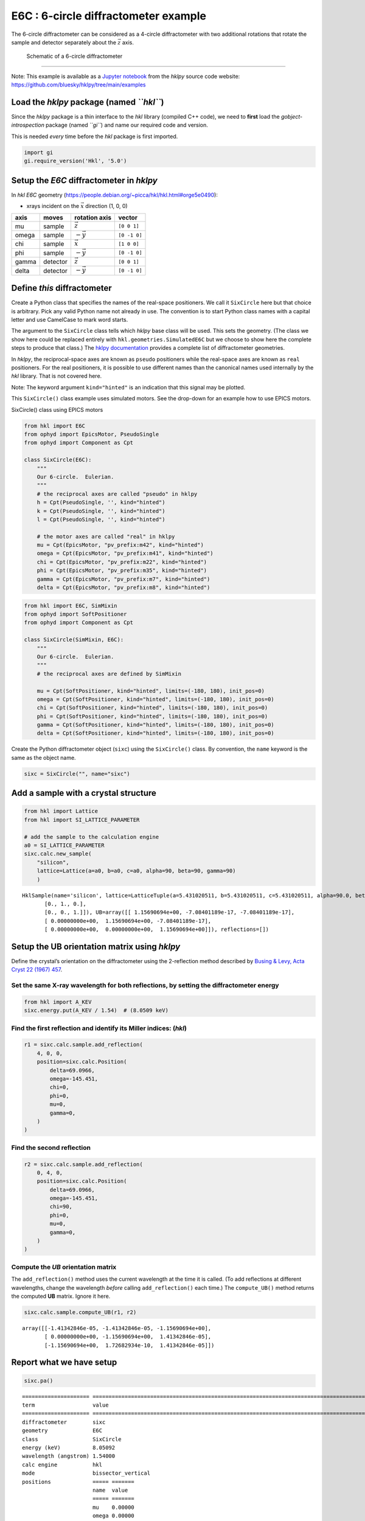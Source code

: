 E6C : 6-circle diffractometer example
=====================================

The 6-circle diffractometer can be considered as a 4-circle
diffractometer with two additional rotations that rotate the sample and
detector separately about the :math:`\vec z` axis.

.. figure:: resources/4S+2D-labeled.png
   :alt: Schematic of a 6-circle diffractometer

   Schematic of a 6-circle diffractometer

--------------

Note: This example is available as a `Jupyter
notebook <https://jupyter.org/>`__ from the *hklpy* source code website:
https://github.com/bluesky/hklpy/tree/main/examples

Load the *hklpy* package (named *``hkl``*)
------------------------------------------

Since the *hklpy* package is a thin interface to the *hkl* library
(compiled C++ code), we need to **first** load the
*gobject-introspection* package (named *``gi``*) and name our required
code and version.

This is needed *every* time before the *hkl* package is first imported.

.. code:: ipython3

    import gi
    gi.require_version('Hkl', '5.0')

Setup the *E6C* diffractometer in *hklpy*
-----------------------------------------

In *hkl* *E6C* geometry
(https://people.debian.org/~picca/hkl/hkl.html#orge5e0490):

-  xrays incident on the :math:`\vec{x}` direction (1, 0, 0)

===== ======== ================ ============
axis  moves    rotation axis    vector
===== ======== ================ ============
mu    sample   :math:`\vec{z}`  ``[0 0 1]``
omega sample   :math:`-\vec{y}` ``[0 -1 0]``
chi   sample   :math:`\vec{x}`  ``[1 0 0]``
phi   sample   :math:`-\vec{y}` ``[0 -1 0]``
gamma detector :math:`\vec{z}`  ``[0 0 1]``
delta detector :math:`-\vec{y}` ``[0 -1 0]``
===== ======== ================ ============

Define *this* diffractometer
----------------------------

Create a Python class that specifies the names of the real-space
positioners. We call it ``SixCircle`` here but that choice is arbitrary.
Pick any valid Python name not already in use. The convention is to
start Python class names with a capital letter and use CamelCase to mark
word starts.

The argument to the ``SixCircle`` class tells which *hklpy* base class
will be used. This sets the geometry. (The class we show here could be
replaced entirely with ``hkl.geometries.SimulatedE6C`` but we choose to
show here the complete steps to produce that class.) The `hklpy
documentation <https://blueskyproject.io/hklpy/master/geometries.html>`__
provides a complete list of diffractometer geometries.

In *hklpy*, the reciprocal-space axes are known as ``pseudo``
positioners while the real-space axes are known as ``real`` positioners.
For the real positioners, it is possible to use different names than the
canonical names used internally by the *hkl* library. That is not
covered here.

Note: The keyword argument ``kind="hinted"`` is an indication that this
signal may be plotted.

This ``SixCircle()`` class example uses simulated motors. See the
drop-down for an example how to use EPICS motors.

.. raw:: html

   <details>

.. raw:: html

   <summary>

SixCircle() class using EPICS motors

.. raw:: html

   </summary>

.. code:: python


   from hkl import E6C
   from ophyd import EpicsMotor, PseudoSingle
   from ophyd import Component as Cpt

   class SixCircle(E6C):
       """
       Our 6-circle.  Eulerian.
       """
       # the reciprocal axes are called "pseudo" in hklpy
       h = Cpt(PseudoSingle, '', kind="hinted")
       k = Cpt(PseudoSingle, '', kind="hinted")
       l = Cpt(PseudoSingle, '', kind="hinted")

       # the motor axes are called "real" in hklpy
       mu = Cpt(EpicsMotor, "pv_prefix:m42", kind="hinted")
       omega = Cpt(EpicsMotor, "pv_prefix:m41", kind="hinted")
       chi = Cpt(EpicsMotor, "pv_prefix:m22", kind="hinted")
       phi = Cpt(EpicsMotor, "pv_prefix:m35", kind="hinted")
       gamma = Cpt(EpicsMotor, "pv_prefix:m7", kind="hinted")
       delta = Cpt(EpicsMotor, "pv_prefix:m8", kind="hinted")

.. raw:: html

   </details>

.. code:: ipython3

    from hkl import E6C, SimMixin
    from ophyd import SoftPositioner
    from ophyd import Component as Cpt
    
    class SixCircle(SimMixin, E6C):
        """
        Our 6-circle.  Eulerian.
        """
        # the reciprocal axes are defined by SimMixin
    
        mu = Cpt(SoftPositioner, kind="hinted", limits=(-180, 180), init_pos=0)
        omega = Cpt(SoftPositioner, kind="hinted", limits=(-180, 180), init_pos=0)
        chi = Cpt(SoftPositioner, kind="hinted", limits=(-180, 180), init_pos=0)
        phi = Cpt(SoftPositioner, kind="hinted", limits=(-180, 180), init_pos=0)
        gamma = Cpt(SoftPositioner, kind="hinted", limits=(-180, 180), init_pos=0)
        delta = Cpt(SoftPositioner, kind="hinted", limits=(-180, 180), init_pos=0)

Create the Python diffractometer object (``sixc``) using the
``SixCircle()`` class. By convention, the ``name`` keyword is the same
as the object name.

.. code:: ipython3

    sixc = SixCircle("", name="sixc")

Add a sample with a crystal structure
-------------------------------------

.. code:: ipython3

    from hkl import Lattice
    from hkl import SI_LATTICE_PARAMETER
    
    # add the sample to the calculation engine
    a0 = SI_LATTICE_PARAMETER
    sixc.calc.new_sample(
        "silicon",
        lattice=Lattice(a=a0, b=a0, c=a0, alpha=90, beta=90, gamma=90)
        )




.. parsed-literal::

    HklSample(name='silicon', lattice=LatticeTuple(a=5.431020511, b=5.431020511, c=5.431020511, alpha=90.0, beta=90.0, gamma=90.0), ux=Parameter(name='None (internally: ux)', limits=(min=-180.0, max=180.0), value=0.0, fit=True, inverted=False, units='Degree'), uy=Parameter(name='None (internally: uy)', limits=(min=-180.0, max=180.0), value=0.0, fit=True, inverted=False, units='Degree'), uz=Parameter(name='None (internally: uz)', limits=(min=-180.0, max=180.0), value=0.0, fit=True, inverted=False, units='Degree'), U=array([[1., 0., 0.],
           [0., 1., 0.],
           [0., 0., 1.]]), UB=array([[ 1.15690694e+00, -7.08401189e-17, -7.08401189e-17],
           [ 0.00000000e+00,  1.15690694e+00, -7.08401189e-17],
           [ 0.00000000e+00,  0.00000000e+00,  1.15690694e+00]]), reflections=[])



Setup the UB orientation matrix using *hklpy*
---------------------------------------------

Define the crystal’s orientation on the diffractometer using the
2-reflection method described by `Busing & Levy, Acta Cryst 22 (1967)
457 <https://www.psi.ch/sites/default/files/import/sinq/zebra/PracticalsEN/1967-Busing-Levy-3-4-circle-Acta22.pdf>`__.

Set the same X-ray wavelength for both reflections, by setting the diffractometer energy
~~~~~~~~~~~~~~~~~~~~~~~~~~~~~~~~~~~~~~~~~~~~~~~~~~~~~~~~~~~~~~~~~~~~~~~~~~~~~~~~~~~~~~~~

.. code:: ipython3

    from hkl import A_KEV
    sixc.energy.put(A_KEV / 1.54)  # (8.0509 keV)

Find the first reflection and identify its Miller indices: (*hkl*)
~~~~~~~~~~~~~~~~~~~~~~~~~~~~~~~~~~~~~~~~~~~~~~~~~~~~~~~~~~~~~~~~~~

.. code:: ipython3

    r1 = sixc.calc.sample.add_reflection(
        4, 0, 0,
        position=sixc.calc.Position(
            delta=69.0966,
            omega=-145.451,
            chi=0,
            phi=0,
            mu=0,
            gamma=0,
        )
    )

Find the second reflection
~~~~~~~~~~~~~~~~~~~~~~~~~~

.. code:: ipython3

    r2 = sixc.calc.sample.add_reflection(
        0, 4, 0,
        position=sixc.calc.Position(
            delta=69.0966,
            omega=-145.451,
            chi=90,
            phi=0,
            mu=0,
            gamma=0,
        )
    )

Compute the *UB* orientation matrix
~~~~~~~~~~~~~~~~~~~~~~~~~~~~~~~~~~~

The ``add_reflection()`` method uses the current wavelength at the time
it is called. (To add reflections at different wavelengths, change the
wavelength *before* calling ``add_reflection()`` each time.) The
``compute_UB()`` method returns the computed **UB** matrix. Ignore it
here.

.. code:: ipython3

    sixc.calc.sample.compute_UB(r1, r2)




.. parsed-literal::

    array([[-1.41342846e-05, -1.41342846e-05, -1.15690694e+00],
           [ 0.00000000e+00, -1.15690694e+00,  1.41342846e-05],
           [-1.15690694e+00,  1.72682934e-10,  1.41342846e-05]])



Report what we have setup
-------------------------

.. code:: ipython3

    sixc.pa()


.. parsed-literal::

    ===================== ========================================================================================================
    term                  value                                                                                                   
    ===================== ========================================================================================================
    diffractometer        sixc                                                                                                    
    geometry              E6C                                                                                                     
    class                 SixCircle                                                                                               
    energy (keV)          8.05092                                                                                                 
    wavelength (angstrom) 1.54000                                                                                                 
    calc engine           hkl                                                                                                     
    mode                  bissector_vertical                                                                                      
    positions             ===== =======                                                                                           
                          name  value                                                                                             
                          ===== =======                                                                                           
                          mu    0.00000                                                                                           
                          omega 0.00000                                                                                           
                          chi   0.00000                                                                                           
                          phi   0.00000                                                                                           
                          gamma 0.00000                                                                                           
                          delta 0.00000                                                                                           
                          ===== =======                                                                                           
    constraints           ===== ========= ========== ===== ====                                                                   
                          axis  low_limit high_limit value fit                                                                    
                          ===== ========= ========== ===== ====                                                                   
                          mu    -180.0    180.0      0.0   True                                                                   
                          omega -180.0    180.0      0.0   True                                                                   
                          chi   -180.0    180.0      0.0   True                                                                   
                          phi   -180.0    180.0      0.0   True                                                                   
                          gamma -180.0    180.0      0.0   True                                                                   
                          delta -180.0    180.0      0.0   True                                                                   
                          ===== ========= ========== ===== ====                                                                   
    sample: silicon       ================= ======================================================================================
                          term              value                                                                                 
                          ================= ======================================================================================
                          unit cell edges   a=5.431020511, b=5.431020511, c=5.431020511                                           
                          unit cell angles  alpha=90.0, beta=90.0, gamma=90.0                                                     
                          ref 1 (hkl)       h=4.0, k=0.0, l=0.0                                                                   
                          ref 1 positioners mu=0.00000, omega=-145.45100, chi=0.00000, phi=0.00000, gamma=0.00000, delta=69.09660 
                          ref 2 (hkl)       h=0.0, k=4.0, l=0.0                                                                   
                          ref 2 positioners mu=0.00000, omega=-145.45100, chi=90.00000, phi=0.00000, gamma=0.00000, delta=69.09660
                          [U]               [[-1.22173048e-05 -1.22173048e-05 -1.00000000e+00]                                    
                                             [ 0.00000000e+00 -1.00000000e+00  1.22173048e-05]                                    
                                             [-1.00000000e+00  1.49262536e-10  1.22173048e-05]]                                   
                          [UB]              [[-1.41342846e-05 -1.41342846e-05 -1.15690694e+00]                                    
                                             [ 0.00000000e+00 -1.15690694e+00  1.41342846e-05]                                    
                                             [-1.15690694e+00  1.72682934e-10  1.41342846e-05]]                                   
                          ================= ======================================================================================
    ===================== ========================================================================================================
    




.. parsed-literal::

    <pyRestTable.rest_table.Table at 0x7f6486fbcdf0>



Check the orientation matrix
----------------------------

Perform checks with *forward* (hkl to angle) and *inverse* (angle to
hkl) computations to verify the diffractometer will move to the same
positions where the reflections were identified.

Constrain the motors to limited ranges
~~~~~~~~~~~~~~~~~~~~~~~~~~~~~~~~~~~~~~

-  allow for slight roundoff errors
-  keep ``delta`` in the positive range
-  keep ``omega`` in the negative range
-  keep ``gamma``, ``mu``, & ``phi`` fixed at zero

First, we apply constraints directly to the ``calc``-level support.

.. code:: ipython3

    sixc.calc["delta"].limits = (-0.001, 180)
    sixc.calc["omega"].limits = (-180, 0.001)
    
    for nm in "gamma mu phi".split():
        getattr(sixc, nm).move(0)
        sixc.calc[nm].fit = False
        sixc.calc[nm].value = 0
        sixc.calc[nm].limits = (0, 0)
    sixc.engine.mode = "constant_phi_vertical"
    sixc.show_constraints()


.. parsed-literal::

    ===== ========= ========== ===== =====
    axis  low_limit high_limit value fit  
    ===== ========= ========== ===== =====
    mu    0.0       0.0        0.0   False
    omega -180.0    0.001      0.0   True 
    chi   -180.0    180.0      0.0   True 
    phi   0.0       0.0        0.0   False
    gamma 0.0       0.0        0.0   False
    delta -0.001    180.0      0.0   True 
    ===== ========= ========== ===== =====
    




.. parsed-literal::

    <pyRestTable.rest_table.Table at 0x7f64e40c74c0>



Next, we show how to use additional methods of ``Diffractometer()`` that
support *undo* and *reset* features for applied constraints. The support
is based on a *stack* (a Python list). A set of constraints is added
(``apply_constraints()``) or removed (``undo_last_constraints()``) from
the stack. Or, the stack can be cleared (``reset_constraints()``).

+-----------------------------------+-----------------------------------+
| method                            | what happens                      |
+===================================+===================================+
| ``apply_constraints()``           | Add a set of constraints and use  |
|                                   | them                              |
+-----------------------------------+-----------------------------------+
| ``undo_last_constraints()``       | Remove the most-recent set of     |
|                                   | constraints and restore the       |
|                                   | previous one from the stack.      |
+-----------------------------------+-----------------------------------+
| ``reset_constraints()``           | Set constraints back to initial   |
|                                   | settings.                         |
+-----------------------------------+-----------------------------------+
| ``show_constraints()``            | Print the current constraints in  |
|                                   | a table.                          |
+-----------------------------------+-----------------------------------+

A set of constraints is a Python dictionary that uses the real
positioner names (the motors) as the keys. Only those constraints with
changes need be added to the dictionary but it is permissable to
describe all the real positioners. Each value in the dictionary is a
```hkl.diffract.Constraint`` <https://blueskyproject.io/hklpy/diffract.html#hkl.diffract.Constraint>`__,
where the values are specified in this order:
``low_limit, high_limit, value, fit``.

+-----------------------------------+-----------------------------------+
| ``fit``                           | constraint                        |
+===================================+===================================+
| ``True``                          | Only accept solutions with        |
|                                   | positions between ``low_limit``   |
|                                   | and ``high_limit``.               |
+-----------------------------------+-----------------------------------+
| ``False``                         | Do not allow this positioner to   |
|                                   | be adjusted and fix its position  |
|                                   | to ``value``.                     |
+-----------------------------------+-----------------------------------+

Apply new constraints using the
```applyConstraints()`` <https://blueskyproject.io/hklpy/diffract.html#hkl.diffract.Diffractometer.apply_constraints>`__
method. These *add* to the existing constraints, as shown in the table.

.. code:: ipython3

    from hkl import Constraint
    sixc.apply_constraints(
        {
            "delta": Constraint(-0.001, 90, 0, True),
            "chi": Constraint(-90, 90, 0, True),
        }
    )
    sixc.show_constraints()


.. parsed-literal::

    ===== ========= ========== ===== =====
    axis  low_limit high_limit value fit  
    ===== ========= ========== ===== =====
    mu    0.0       0.0        0.0   False
    omega -180.0    0.001      0.0   True 
    chi   -90.0     90.0       0.0   True 
    phi   0.0       0.0        0.0   False
    gamma 0.0       0.0        0.0   False
    delta -0.001    90.0       0.0   True 
    ===== ========= ========== ===== =====
    




.. parsed-literal::

    <pyRestTable.rest_table.Table at 0x7f648802e250>



Then remove (undo) those new additions.

.. code:: ipython3

    sixc.undo_last_constraints()
    sixc.show_constraints()


.. parsed-literal::

    ===== ========= ========== ===== =====
    axis  low_limit high_limit value fit  
    ===== ========= ========== ===== =====
    mu    0.0       0.0        0.0   False
    omega -180.0    0.001      0.0   True 
    chi   -180.0    180.0      0.0   True 
    phi   0.0       0.0        0.0   False
    gamma 0.0       0.0        0.0   False
    delta -0.001    180.0      0.0   True 
    ===== ========= ========== ===== =====
    




.. parsed-literal::

    <pyRestTable.rest_table.Table at 0x7f648802eee0>



(400) reflection test
~~~~~~~~~~~~~~~~~~~~~

1. Check the ``inverse`` (angles -> (*hkl*)) computation.
2. Check the ``forward`` ((*hkl*) -> angles) computation.

Check the inverse calculation: (400)
^^^^^^^^^^^^^^^^^^^^^^^^^^^^^^^^^^^^

To calculate the (*hkl*) corresponding to a given set of motor angles,
call ``fourc.inverse((h, k, l))``. Note the second set of parentheses
needed by this function.

The values are specified, without names, in the order specified by
``fourc.calc.physical_axis_names``.

.. code:: ipython3

    print("axis names:", sixc.calc.physical_axis_names)


.. parsed-literal::

    axis names: ['mu', 'omega', 'chi', 'phi', 'gamma', 'delta']


Now, proceed with the inverse calculation.

.. code:: ipython3

    sol = sixc.inverse((0, -145.451, 0, 0, 0, 69.0966))
    print(f"(4 0 0) ? {sol.h:.2f} {sol.k:.2f} {sol.l:.2f}")


.. parsed-literal::

    (4 0 0) ? 4.00 0.00 0.00


Check the forward calculation: (400)
^^^^^^^^^^^^^^^^^^^^^^^^^^^^^^^^^^^^

Compute the angles necessary to position the diffractometer for the
given reflection.

Note that for the forward computation, more than one set of angles may
be used to reach the same crystal reflection. This test will report the
*default* selection. The *default* selection (which may be changed
through methods described in the ``hkl.calc`` module) is the first
solution.

======================= ==============================
function                returns
======================= ==============================
``sixc.forward()``      The *default* solution
``sixc.calc.forward()`` List of all allowed solutions.
======================= ==============================

.. code:: ipython3

    sol = sixc.forward((4, 0, 0))
    print(
        "(400) :", 
        f"tth={sol.delta:.4f}", 
        f"omega={sol.omega:.4f}", 
        f"chi={sol.chi:.4f}", 
        f"phi={sol.phi:.4f}",
        f"mu={sol.mu:.4f}",
        f"gamma={sol.gamma:.4f}",
        )


.. parsed-literal::

    (400) : tth=69.0982 omega=-145.4502 chi=0.0000 phi=0.0000 mu=0.0000 gamma=0.0000


(040) reflection test
~~~~~~~~~~~~~~~~~~~~~

Repeat the ``inverse`` and ``forward`` calculations for the second
orientation reflection.

Check the inverse calculation: (040)
~~~~~~~~~~~~~~~~~~~~~~~~~~~~~~~~~~~~

.. code:: ipython3

    sol = sixc.inverse((0, -145.451, 90, 0, 0, 69.0966))
    print(f"(0 4 0) ? {sol.h:.2f} {sol.k:.2f} {sol.l:.2f}")


.. parsed-literal::

    (0 4 0) ? 0.00 4.00 0.00


Check the forward calculation: (040)
~~~~~~~~~~~~~~~~~~~~~~~~~~~~~~~~~~~~

.. code:: ipython3

    sol = sixc.forward((0, 4, 0))
    print(
        "(040) :", 
        f"tth={sol.delta:.4f}", 
        f"omega={sol.omega:.4f}", 
        f"chi={sol.chi:.4f}", 
        f"phi={sol.phi:.4f}",
        f"mu={sol.mu:.4f}",
        f"gamma={sol.gamma:.4f}",
        )


.. parsed-literal::

    (040) : tth=69.0982 omega=-145.4502 chi=90.0000 phi=0.0000 mu=0.0000 gamma=0.0000


Scan in reciprocal space using Bluesky
--------------------------------------

To scan with Bluesky, we need more setup.

.. code:: ipython3

    %matplotlib inline
    
    from bluesky import RunEngine
    from bluesky import SupplementalData
    from bluesky.callbacks.best_effort import BestEffortCallback
    from bluesky.magics import BlueskyMagics
    import bluesky.plans as bp
    import bluesky.plan_stubs as bps
    import databroker
    from IPython import get_ipython
    import matplotlib.pyplot as plt
    
    plt.ion()
    
    bec = BestEffortCallback()
    db = databroker.temp().v1
    sd = SupplementalData()
    
    get_ipython().register_magics(BlueskyMagics)
    
    RE = RunEngine({})
    RE.md = {}
    RE.preprocessors.append(sd)
    RE.subscribe(db.insert)
    RE.subscribe(bec)




.. parsed-literal::

    1



(*h00*) scan near (400)
~~~~~~~~~~~~~~~~~~~~~~~

In this example, we have no detector. Still, we add the diffractometer
object in the detector list so that the *hkl* and motor positions will
appear as columns in the table.

.. code:: ipython3

    RE(bp.scan([sixc], sixc.h, 3.9, 4.1, 5))


.. parsed-literal::

    
    
    Transient Scan ID: 1     Time: 2021-07-21 16:25:09
    Persistent Unique Scan ID: '6e9c9699-d3f6-47fb-b7b3-5aa8a692dee7'
    New stream: 'primary'
    +-----------+------------+------------+------------+------------+------------+------------+------------+------------+------------+------------+
    |   seq_num |       time |     sixc_h |     sixc_k |     sixc_l |    sixc_mu | sixc_omega |   sixc_chi |   sixc_phi | sixc_gamma | sixc_delta |
    +-----------+------------+------------+------------+------------+------------+------------+------------+------------+------------+------------+
    |         1 | 16:25:10.0 |      3.900 |     -0.000 |     -0.000 |      0.000 |   -146.431 |     -0.000 |      0.000 |      0.000 |     67.137 |
    |         2 | 16:25:10.9 |      3.950 |     -0.000 |     -0.000 |      0.000 |   -145.942 |      0.000 |      0.000 |      0.000 |     68.115 |
    |         3 | 16:25:12.0 |      4.000 |      0.000 |      0.000 |      0.000 |   -145.450 |      0.000 |      0.000 |      0.000 |     69.098 |
    |         4 | 16:25:13.0 |      4.050 |      0.000 |      0.000 |      0.000 |   -144.956 |      0.000 |      0.000 |      0.000 |     70.087 |
    |         5 | 16:25:14.1 |      4.100 |     -0.000 |     -0.000 |      0.000 |   -144.458 |      0.000 |      0.000 |      0.000 |     71.083 |
    +-----------+------------+------------+------------+------------+------------+------------+------------+------------+------------+------------+
    generator scan ['6e9c9699'] (scan num: 1)


.. parsed-literal::

    /home/prjemian/.local/lib/python3.8/site-packages/bluesky/callbacks/fitting.py:165: RuntimeWarning: invalid value encountered in double_scalars
      np.sum(input * grids[dir].astype(float), labels, index) / normalizer


.. parsed-literal::

    
    
    




.. parsed-literal::

    ('6e9c9699-d3f6-47fb-b7b3-5aa8a692dee7',)




.. image:: geo_e6c_files/geo_e6c_42_4.png


chi scan from (400) to (040)
~~~~~~~~~~~~~~~~~~~~~~~~~~~~

If we do this with :math:`\omega=-145.451` and :math:`\delta=69.0966`,
this will be a scan between the two orientation reflections.

Use ``%mov`` (IPython *magic* command) to move both motors at the same
time.

.. code:: ipython3

    print("possible modes:", sixc.calc.engine.modes)
    print("chosen mode:", sixc.calc.engine.mode)
    
    # same as orientation reflections
    %mov sixc.omega -145.4500 sixc.delta 69.0985
    
    RE(bp.scan([sixc], sixc.chi, 0, 90, 10))


.. parsed-literal::

    possible modes: ['bissector_vertical', 'constant_omega_vertical', 'constant_chi_vertical', 'constant_phi_vertical', 'lifting_detector_phi', 'lifting_detector_omega', 'lifting_detector_mu', 'double_diffraction_vertical', 'bissector_horizontal', 'double_diffraction_horizontal', 'psi_constant_vertical', 'psi_constant_horizontal', 'constant_mu_horizontal']
    chosen mode: constant_phi_vertical
    
    
    Transient Scan ID: 2     Time: 2021-07-21 16:25:16
    Persistent Unique Scan ID: '67162700-b9ab-493c-a808-b663bd13eecc'
    New stream: 'primary'
    +-----------+------------+------------+------------+------------+------------+------------+------------+------------+------------+------------+
    |   seq_num |       time |   sixc_chi |     sixc_h |     sixc_k |     sixc_l |    sixc_mu | sixc_omega |   sixc_phi | sixc_gamma | sixc_delta |
    +-----------+------------+------------+------------+------------+------------+------------+------------+------------+------------+------------+
    |         1 | 16:25:16.8 |      0.000 |      4.000 |      0.000 |      0.000 |      0.000 |   -145.450 |      0.000 |      0.000 |     69.099 |
    |         2 | 16:25:17.7 |     10.000 |      3.939 |      0.695 |     -0.000 |      0.000 |   -145.450 |      0.000 |      0.000 |     69.099 |
    |         3 | 16:25:18.8 |     20.000 |      3.759 |      1.368 |     -0.000 |      0.000 |   -145.450 |      0.000 |      0.000 |     69.099 |
    |         4 | 16:25:19.9 |     30.000 |      3.464 |      2.000 |     -0.000 |      0.000 |   -145.450 |      0.000 |      0.000 |     69.099 |
    |         5 | 16:25:21.0 |     40.000 |      3.064 |      2.571 |     -0.000 |      0.000 |   -145.450 |      0.000 |      0.000 |     69.099 |
    |         6 | 16:25:22.1 |     50.000 |      2.571 |      3.064 |     -0.000 |      0.000 |   -145.450 |      0.000 |      0.000 |     69.099 |
    |         7 | 16:25:23.2 |     60.000 |      2.000 |      3.464 |     -0.000 |      0.000 |   -145.450 |      0.000 |      0.000 |     69.099 |
    |         8 | 16:25:24.3 |     70.000 |      1.368 |      3.759 |     -0.000 |      0.000 |   -145.450 |      0.000 |      0.000 |     69.099 |
    |         9 | 16:25:25.4 |     80.000 |      0.695 |      3.939 |     -0.000 |      0.000 |   -145.450 |      0.000 |      0.000 |     69.099 |
    |        10 | 16:25:26.4 |     90.000 |      0.000 |      4.000 |      0.000 |      0.000 |   -145.450 |      0.000 |      0.000 |     69.099 |
    +-----------+------------+------------+------------+------------+------------+------------+------------+------------+------------+------------+
    generator scan ['67162700'] (scan num: 2)
    
    
    




.. parsed-literal::

    ('67162700-b9ab-493c-a808-b663bd13eecc',)




.. image:: geo_e6c_files/geo_e6c_44_2.png


(*0k0*) scan near (040)
~~~~~~~~~~~~~~~~~~~~~~~

.. code:: ipython3

    RE(bp.scan([sixc], sixc.k, 3.9, 4.1, 5))


.. parsed-literal::

    
    
    Transient Scan ID: 3     Time: 2021-07-21 16:25:29
    Persistent Unique Scan ID: '5b542f10-4b6f-4f56-ac0a-4a71ce67a6e7'
    New stream: 'primary'
    +-----------+------------+------------+------------+------------+------------+------------+------------+------------+------------+------------+
    |   seq_num |       time |     sixc_k |     sixc_h |     sixc_l |    sixc_mu | sixc_omega |   sixc_chi |   sixc_phi | sixc_gamma | sixc_delta |
    +-----------+------------+------------+------------+------------+------------+------------+------------+------------+------------+------------+
    |         1 | 16:25:29.2 |      3.900 |      4.100 |     -0.000 |      0.000 |   -126.652 |     43.568 |      0.000 |      0.000 |    106.695 |
    |         2 | 16:25:30.1 |      3.950 |      4.100 |     -0.000 |      0.000 |   -126.179 |     43.933 |      0.000 |      0.000 |    107.641 |
    |         3 | 16:25:31.1 |      4.000 |      4.100 |     -0.000 |      0.000 |   -125.697 |     44.293 |      0.000 |      0.000 |    108.604 |
    |         4 | 16:25:32.1 |      4.050 |      4.100 |     -0.000 |      0.000 |   -125.206 |     44.648 |      0.000 |      0.000 |    109.585 |
    |         5 | 16:25:33.1 |      4.100 |      4.100 |     -0.000 |      0.000 |   -124.707 |     45.000 |      0.000 |      0.000 |    110.585 |
    +-----------+------------+------------+------------+------------+------------+------------+------------+------------+------------+------------+
    generator scan ['5b542f10'] (scan num: 3)
    
    
    




.. parsed-literal::

    ('5b542f10-4b6f-4f56-ac0a-4a71ce67a6e7',)




.. image:: geo_e6c_files/geo_e6c_46_2.png


(*hk0*) scan near (440)
~~~~~~~~~~~~~~~~~~~~~~~

.. code:: ipython3

    RE(bp.scan([sixc], sixc.h, 3.9, 4.1, sixc.k, 4.1, 3.9, 5))


.. parsed-literal::

    
    
    Transient Scan ID: 4     Time: 2021-07-21 16:25:35
    Persistent Unique Scan ID: '8069c24b-c160-4951-8935-873b544020ff'
    New stream: 'primary'
    +-----------+------------+------------+------------+------------+------------+------------+------------+------------+------------+------------+
    |   seq_num |       time |     sixc_h |     sixc_k |     sixc_l |    sixc_mu | sixc_omega |   sixc_chi |   sixc_phi | sixc_gamma | sixc_delta |
    +-----------+------------+------------+------------+------------+------------+------------+------------+------------+------------+------------+
    |         1 | 16:25:35.9 |      3.900 |      4.100 |     -0.000 |      0.000 |   -126.652 |     46.432 |      0.000 |      0.000 |    106.695 |
    |         2 | 16:25:36.6 |      3.950 |      4.050 |     -0.000 |      0.000 |   -126.670 |     45.716 |      0.000 |      0.000 |    106.659 |
    |         3 | 16:25:37.4 |      4.000 |      4.000 |     -0.000 |      0.000 |   -126.676 |     45.000 |      0.000 |      0.000 |    106.647 |
    |         4 | 16:25:38.2 |      4.050 |      3.950 |      0.000 |      0.000 |   -126.670 |     44.284 |      0.000 |      0.000 |    106.659 |
    |         5 | 16:25:38.9 |      4.100 |      3.900 |      0.000 |      0.000 |   -126.652 |     43.568 |      0.000 |      0.000 |    106.695 |
    +-----------+------------+------------+------------+------------+------------+------------+------------+------------+------------+------------+
    generator scan ['8069c24b'] (scan num: 4)
    
    
    




.. parsed-literal::

    ('8069c24b-c160-4951-8935-873b544020ff',)




.. image:: geo_e6c_files/geo_e6c_48_2.png


Move to the (*440*) reflection.

.. code:: ipython3

    sixc.move((4,4,0))
    print(f"{sixc.position = }")


.. parsed-literal::

    sixc.position = SixCirclePseudoPos(h=4.0, k=4.000000000000002, l=-5.735944501465638e-16)


Repeat the same scan about the (*440*) but use *relative* positions.

.. code:: ipython3

    RE(bp.rel_scan([sixc], sixc.h, -0.1, 0.1, sixc.k, -0.1, 0.1, 5))


.. parsed-literal::

    
    
    Transient Scan ID: 5     Time: 2021-07-21 16:25:40
    Persistent Unique Scan ID: 'bff1dfad-8c75-4ce7-8732-913b0c16e103'
    New stream: 'primary'
    +-----------+------------+------------+------------+------------+------------+------------+------------+------------+------------+------------+
    |   seq_num |       time |     sixc_h |     sixc_k |     sixc_l |    sixc_mu | sixc_omega |   sixc_chi |   sixc_phi | sixc_gamma | sixc_delta |
    +-----------+------------+------------+------------+------------+------------+------------+------------+------------+------------+------------+
    |         1 | 16:25:41.1 |      3.900 |      3.900 |     -0.000 |      0.000 |   -128.558 |     45.000 |      0.000 |      0.000 |    102.882 |
    |         2 | 16:25:41.8 |      3.950 |      3.950 |     -0.000 |      0.000 |   -127.627 |     45.000 |      0.000 |      0.000 |    104.744 |
    |         3 | 16:25:42.5 |      4.000 |      4.000 |     -0.000 |      0.000 |   -126.676 |     45.000 |      0.000 |      0.000 |    106.647 |
    |         4 | 16:25:43.2 |      4.050 |      4.050 |      0.000 |      0.000 |   -125.703 |     45.000 |      0.000 |      0.000 |    108.592 |
    |         5 | 16:25:43.9 |      4.100 |      4.100 |     -0.000 |      0.000 |   -124.707 |     45.000 |      0.000 |      0.000 |    110.585 |
    +-----------+------------+------------+------------+------------+------------+------------+------------+------------+------------+------------+
    generator rel_scan ['bff1dfad'] (scan num: 5)
    
    
    




.. parsed-literal::

    ('bff1dfad-8c75-4ce7-8732-913b0c16e103',)




.. image:: geo_e6c_files/geo_e6c_52_2.png

